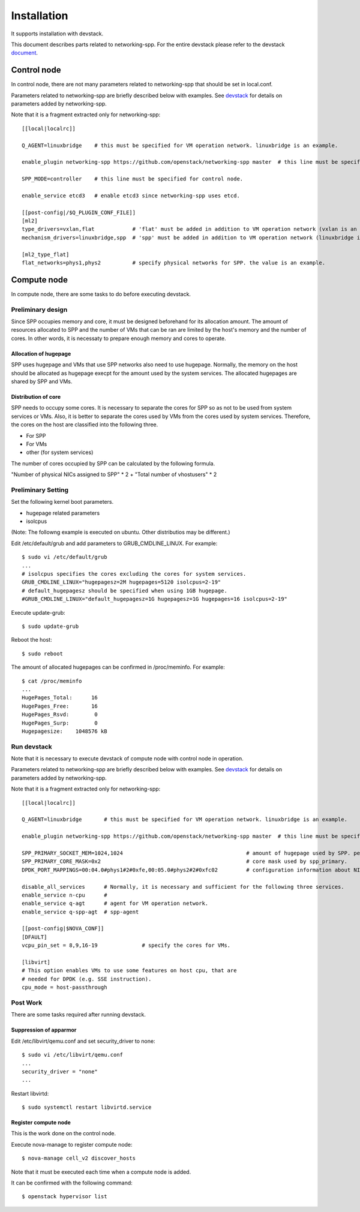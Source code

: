 ============
Installation
============

It supports installation with devstack.

This document describes parts related to networking-spp. For the entire
devstack please refer to the devstack document_.

.. _document: https://docs.openstack.org/devstack/latest/

Control node
============

In control node, there are not many parameters related to networking-spp
that should be set in local.conf.

Parameters related to networking-spp are briefly described below with examples.
See devstack_ for details on parameters added by networking-spp.

.. _devstack: devstack.rst


Note that it is a fragment extracted only for networking-spp::

  [[local|localrc]]

  Q_AGENT=linuxbridge    # this must be specified for VM operation network. linuxbridge is an example.

  enable_plugin networking-spp https://github.com/openstack/networking-spp master  # this line must be specified.

  SPP_MODE=controller    # this line must be specified for control node.

  enable_service etcd3   # enable etcd3 since networking-spp uses etcd.

  [[post-config|/$Q_PLUGIN_CONF_FILE]]
  [ml2]
  type_drivers=vxlan,flat            # 'flat' must be added in addition to VM operation network (vxlan is an example).
  mechanism_drivers=linuxbridge,spp  # 'spp' must be added in addition to VM operation network (linuxbridge is an example).

  [ml2_type_flat]
  flat_networks=phys1,phys2          # specify physical networks for SPP. the value is an example.


Compute node
============

In compute node, there are some tasks to do before executing devstack.

Preliminary design
------------------

Since SPP occupies memory and core, it must be designed beforehand for
its allocation amount. The amount of resources allocated to SPP and
the number of VMs that can be ran are limited by the host's memory and the
number of cores. In other words, it is necessaty to prepare enough memory
and cores to operate.

Allocation of hugepage
++++++++++++++++++++++

SPP uses hugepage and VMs that use SPP networks also need to use hugepage.
Normally, the memory on the host should be allocated as hugepage execpt
for the amount used by the system services.
The allocated hugepages are shared by SPP and VMs.

Distribution of core
++++++++++++++++++++

SPP needs to occupy some cores. It is necessary to separate the cores
for SPP so as not to be used from system services or VMs. Also, it is
better to separate the cores used by VMs from the cores used by system
services. Therefore, the cores on the host are classified into the
following three.

* For SPP
* For VMs
* other (for system services)

The number of cores occupied by SPP can be calculated by the following
formula.

"Number of physical NICs assigned to SPP" * 2 + "Total number of vhostusers" * 2

Preliminary Setting
-------------------

Set the following kernel boot parameters.

* hugepage related parameters
* isolcpus

(Note: The followng example is executed on ubuntu. Other distributios
may be different.)

Edit /etc/default/grub and add parameters to GRUB_CMDLINE_LINUX. For example::

  $ sudo vi /etc/default/grub
  ...
  # isolcpus specifies the cores excluding the cores for system services.
  GRUB_CMDLINE_LINUX="hugepagesz=2M hugepages=5120 isolcpus=2-19"
  # default_hugepagesz should be specified when using 1GB hugepage.
  #GRUB_CMDLINE_LINUX="default_hugepagesz=1G hugepagesz=1G hugepages=16 isolcpus=2-19"

Execute update-grub::

  $ sudo update-grub

Reboot the host::

  $ sudo reboot

The amount of allocated hugepages can be confirmed in /proc/meminfo. For example::

  $ cat /proc/meminfo
  ...
  HugePages_Total:      16
  HugePages_Free:       16
  HugePages_Rsvd:        0
  HugePages_Surp:        0
  Hugepagesize:    1048576 kB

Run devstack
------------

Note that it is necessary to execute devstack of compute node with control
node in operation.

Parameters related to networking-spp are briefly described below with examples.
See devstack_ for details on parameters added by networking-spp.

.. _devstack: devstack.rst

Note that it is a fragment extracted only for networking-spp::

  [[local|localrc]]

  Q_AGENT=linuxbridge       # this must be specified for VM operation network. linuxbridge is an example.

  enable_plugin networking-spp https://github.com/openstack/networking-spp master  # this line must be specified.

  SPP_PRIMARY_SOCKET_MEM=1024,1024                                       # amount of hugepage used by SPP. per numa node. MB.
  SPP_PRIMARY_CORE_MASK=0x2                                              # core mask used by spp_primary.
  DPDK_PORT_MAPPINGS=00:04.0#phys1#2#0xfe,00:05.0#phys2#2#0xfc02         # configuration information about NICs used for SPP.

  disable_all_services      # Normally, it is necessary and sufficient for the following three services.
  enable_service n-cpu      #
  enable_service q-agt      # agent for VM operation network.
  enable_service q-spp-agt  # spp-agent

  [[post-config|$NOVA_CONF]]
  [DFAULT]
  vcpu_pin_set = 8,9,16-19              # specify the cores for VMs.

  [libvirt]
  # This option enables VMs to use some features on host cpu, that are
  # needed for DPDK (e.g. SSE instruction).
  cpu_mode = host-passthrough

Post Work
---------

There are some tasks required after running devstack.

Suppression of apparmor
+++++++++++++++++++++++

Edit /etc/libvirt/qemu.conf and set security_driver to none::

  $ sudo vi /etc/libvirt/qemu.conf
  ...
  security_driver = "none"
  ...

Restart libvirtd::

  $ sudo systemctl restart libvirtd.service

Register compute node
+++++++++++++++++++++

This is the work done on the control node.

Execute nova-manage to register compute node::

  $ nova-manage cell_v2 discover_hosts

Note that it must be executed each time when a compute node is added.

It can be confirmed with the following command::

  $ openstack hypervisor list

